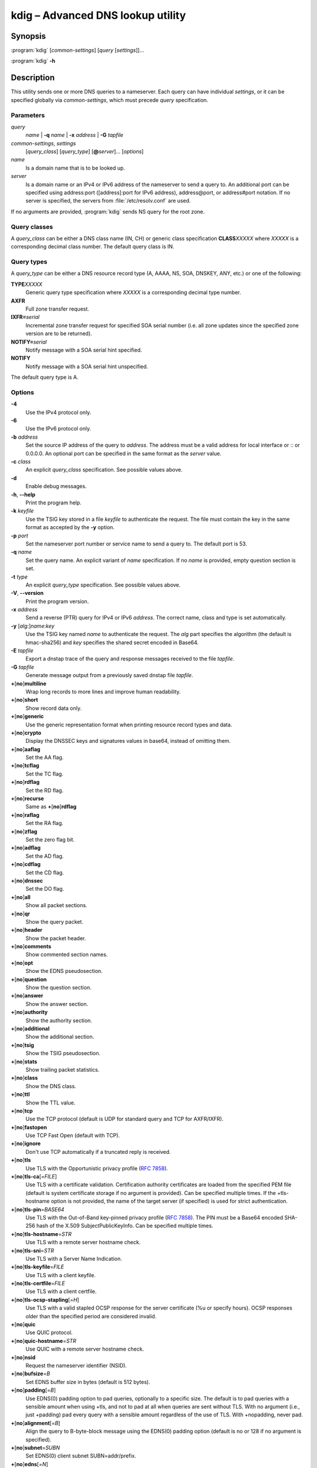 .. highlight:: console

kdig – Advanced DNS lookup utility
==================================

Synopsis
--------

:program:`kdig` [*common-settings*] [*query* [*settings*]]...

:program:`kdig` **-h**

Description
-----------

This utility sends one or more DNS queries to a nameserver. Each query can have
individual *settings*, or it can be specified globally via *common-settings*,
which must precede *query* specification.

Parameters
..........

*query*
  *name* | **-q** *name* | **-x** *address* | **-G** *tapfile*

*common-settings*, *settings*
  [*query_class*] [*query_type*] [**@**\ *server*]... [*options*]

*name*
  Is a domain name that is to be looked up.

*server*
  Is a domain name or an IPv4 or IPv6 address of the nameserver to send a query
  to. An additional port can be specified using address:port ([address]:port
  for IPv6 address), address@port, or address#port notation. If no server is
  specified, the servers from :file:`/etc/resolv.conf` are used.

If no arguments are provided, :program:`kdig` sends NS query for the root
zone.

Query classes
.............

A *query_class* can be either a DNS class name (IN, CH) or generic class
specification **CLASS**\ *XXXXX* where *XXXXX* is a corresponding decimal
class number. The default query class is IN.

Query types
...........

A *query_type* can be either a DNS resource record type
(A, AAAA, NS, SOA, DNSKEY, ANY, etc.) or one of the following:

**TYPE**\ *XXXXX*
  Generic query type specification where *XXXXX* is a corresponding decimal
  type number.

**AXFR**
  Full zone transfer request.

**IXFR=**\ *serial*
  Incremental zone transfer request for specified SOA serial number
  (i.e. all zone updates since the specified zone version are to be returned).

**NOTIFY=**\ *serial*
  Notify message with a SOA serial hint specified.

**NOTIFY**
  Notify message with a SOA serial hint unspecified.

The default query type is A.

Options
.......

**-4**
  Use the IPv4 protocol only.

**-6**
  Use the IPv6 protocol only.

**-b** *address*
  Set the source IP address of the query to *address*. The address must be a
  valid address for local interface or :: or 0.0.0.0. An optional port
  can be specified in the same format as the *server* value.

**-c** *class*
  An explicit *query_class* specification. See possible values above.

**-d**
  Enable debug messages.

**-h**, **--help**
  Print the program help.

**-k** *keyfile*
  Use the TSIG key stored in a file *keyfile* to authenticate the request. The
  file must contain the key in the same format as accepted by the
  **-y** option.

**-p** *port*
  Set the nameserver port number or service name to send a query to. The default
  port is 53.

**-q** *name*
  Set the query name. An explicit variant of *name* specification. If no *name*
  is provided, empty question section is set.

**-t** *type*
  An explicit *query_type* specification. See possible values above.

**-V**, **--version**
  Print the program version.

**-x** *address*
  Send a reverse (PTR) query for IPv4 or IPv6 *address*. The correct name, class
  and type is set automatically.

**-y** [*alg*:]\ *name*:*key*
  Use the TSIG key named *name* to authenticate the request. The *alg*
  part specifies the algorithm (the default is hmac-sha256) and *key* specifies
  the shared secret encoded in Base64.

**-E** *tapfile*
  Export a dnstap trace of the query and response messages received to the
  file *tapfile*.

**-G** *tapfile*
  Generate message output from a previously saved dnstap file *tapfile*.

**+**\ [\ **no**\ ]\ **multiline**
  Wrap long records to more lines and improve human readability.

**+**\ [\ **no**\ ]\ **short**
  Show record data only.

**+**\ [\ **no**\ ]\ **generic**
  Use the generic representation format when printing resource record types
  and data.

**+**\ [\ **no**\ ]\ **crypto**
  Display the DNSSEC keys and signatures values in base64, instead of omitting them.

**+**\ [\ **no**\ ]\ **aaflag**
  Set the AA flag.

**+**\ [\ **no**\ ]\ **tcflag**
  Set the TC flag.

**+**\ [\ **no**\ ]\ **rdflag**
  Set the RD flag.

**+**\ [\ **no**\ ]\ **recurse**
  Same as **+**\ [\ **no**\ ]\ **rdflag**

**+**\ [\ **no**\ ]\ **raflag**
  Set the RA flag.

**+**\ [\ **no**\ ]\ **zflag**
  Set the zero flag bit.

**+**\ [\ **no**\ ]\ **adflag**
  Set the AD flag.

**+**\ [\ **no**\ ]\ **cdflag**
  Set the CD flag.

**+**\ [\ **no**\ ]\ **dnssec**
  Set the DO flag.

**+**\ [\ **no**\ ]\ **all**
  Show all packet sections.

**+**\ [\ **no**\ ]\ **qr**
  Show the query packet.

**+**\ [\ **no**\ ]\ **header**
  Show the packet header.

**+**\ [\ **no**\ ]\ **comments**
  Show commented section names.

**+**\ [\ **no**\ ]\ **opt**
  Show the EDNS pseudosection.

**+**\ [\ **no**\ ]\ **question**
  Show the question section.

**+**\ [\ **no**\ ]\ **answer**
  Show the answer section.

**+**\ [\ **no**\ ]\ **authority**
  Show the authority section.

**+**\ [\ **no**\ ]\ **additional**
  Show the additional section.

**+**\ [\ **no**\ ]\ **tsig**
  Show the TSIG pseudosection.

**+**\ [\ **no**\ ]\ **stats**
  Show trailing packet statistics.

**+**\ [\ **no**\ ]\ **class**
  Show the DNS class.

**+**\ [\ **no**\ ]\ **ttl**
  Show the TTL value.

**+**\ [\ **no**\ ]\ **tcp**
  Use the TCP protocol (default is UDP for standard query and TCP for AXFR/IXFR).

**+**\ [\ **no**\ ]\ **fastopen**
  Use TCP Fast Open (default with TCP).

**+**\ [\ **no**\ ]\ **ignore**
  Don't use TCP automatically if a truncated reply is received.

**+**\ [\ **no**\ ]\ **tls**
  Use TLS with the Opportunistic privacy profile (:rfc:`7858#section-4.1`).

**+**\ [\ **no**\ ]\ **tls-ca**\[\ =\ *FILE*\]
  Use TLS with a certificate validation. Certification authority certificates
  are loaded from the specified PEM file (default is system certificate storage
  if no argument is provided).
  Can be specified multiple times. If the +tls-hostname option is not provided,
  the name of the target server (if specified) is used for strict authentication.

**+**\ [\ **no**\ ]\ **tls-pin**\ =\ *BASE64*
  Use TLS with the Out-of-Band key-pinned privacy profile (:rfc:`7858#section-4.2`).
  The PIN must be a Base64 encoded SHA-256 hash of the X.509 SubjectPublicKeyInfo.
  Can be specified multiple times.

**+**\ [\ **no**\ ]\ **tls-hostname**\ =\ *STR*
  Use TLS with a remote server hostname check.

**+**\ [\ **no**\ ]\ **tls-sni**\ =\ *STR*
  Use TLS with a Server Name Indication.

**+**\ [\ **no**\ ]\ **tls-keyfile**\ =\ *FILE*
  Use TLS with a client keyfile.

**+**\ [\ **no**\ ]\ **tls-certfile**\ =\ *FILE*
  Use TLS with a client certfile.

**+**\ [\ **no**\ ]\ **tls-ocsp-stapling**\[\ =\ *H*\]
  Use TLS with a valid stapled OCSP response for the server certificate
  (%u or specify hours). OCSP responses older than the specified period are
  considered invalid.

**+**\ [\ **no**\ ]\ **quic**
  Use QUIC protocol.

**+**\ [\ **no**\ ]\ **quic-hostname**\ =\ *STR*
  Use QUIC with a remote server hostname check.

**+**\ [\ **no**\ ]\ **nsid**
  Request the nameserver identifier (NSID).

**+**\ [\ **no**\ ]\ **bufsize**\ =\ *B*
  Set EDNS buffer size in bytes (default is 512 bytes).

**+**\ [\ **no**\ ]\ **padding**\[\ =\ *B*\]
  Use EDNS(0) padding option to pad queries, optionally to a specific
  size. The default is to pad queries with a sensible amount when using
  +tls, and not to pad at all when queries are sent without TLS.  With
  no argument (i.e., just +padding) pad every query with a sensible
  amount regardless of the use of TLS. With +nopadding, never pad.

**+**\ [\ **no**\ ]\ **alignment**\[\ =\ *B*\]
  Align the query to B\-byte-block message using the EDNS(0) padding option
  (default is no or 128 if no argument is specified).

**+**\ [\ **no**\ ]\ **subnet**\ =\ *SUBN*
  Set EDNS(0) client subnet SUBN=addr/prefix.

**+**\ [\ **no**\ ]\ **edns**\[\ =\ *N*\]
  Use EDNS version (default is 0).

**+**\ [\ **no**\ ]\ **timeout**\ =\ *T*
  Set the wait-for-reply interval in seconds (default is 5 seconds). This timeout
  applies to each query attempt. An attempt to set T to less than 1 will result
  in a query timeout of 1 second being applied.

**+**\ [\ **no**\ ]\ **retry**\ =\ *N*
  Set the number (>=0) of UDP retries (default is 2). This doesn't apply to
  AXFR/IXFR.

**+**\ [\ **no**\ ]\ **cookie**\ =\ *HEX*
   Attach EDNS(0) cookie to the query.

**+**\ [\ **no**\ ]\ **badcookie**
  Repeat a query with the correct cookie.

**+**\ [\ **no**\ ]\ **ednsopt**\[\ =\ *CODE*\[:*HEX*\]\]
  Send custom EDNS option. The *CODE* is EDNS option code in decimal, *HEX*
  is an optional hex encoded string to use as EDNS option value. This argument
  can be used multiple times. +noednsopt clears all EDNS options specified by
  +ednsopt.

**+noidn**
  Disable the IDN transformation to ASCII and vice versa. IDN support depends
  on libidn availability during project building! If used in *common-settings*,
  all IDN transformations are disabled. If used in the individual query *settings*,
  transformation from ASCII is disabled on output for the particular query. Note
  that IDN transformation does not preserve domain name letter case.

Notes
-----

Options **-k** and **-y** can not be used simultaneously.

Dnssec-keygen keyfile format is not supported. Use :manpage:`keymgr(8)` instead.

Exit values
-----------

Exit status of 0 means successful operation. Any other exit status indicates
an error.

Examples
--------

1. Get A records for example.com::

     $ kdig example.com A

2. Perform AXFR for zone example.com from the server 192.0.2.1::

     $ kdig example.com -t AXFR @192.0.2.1

3. Get A records for example.com from 192.0.2.1 and reverse lookup for address
   2001:DB8::1 from 192.0.2.2. Both using the TCP protocol::

     $ kdig +tcp example.com -t A @192.0.2.1 -x 2001:DB8::1 @192.0.2.2

4. Get SOA record for example.com, use TLS, use system certificates, check
   for specified hostname, check for certificate pin, and print additional
   debug info::

     $ kdig -d @185.49.141.38 +tls-ca +tls-host=getdnsapi.net \
       +tls-pin=foxZRnIh9gZpWnl+zEiKa0EJ2rdCGroMWm02gaxSc9S= soa example.com

Files
-----

:file:`/etc/resolv.conf`

See Also
--------

:manpage:`khost(1)`, :manpage:`knsupdate(1)`, :manpage:`keymgr(8)`.
